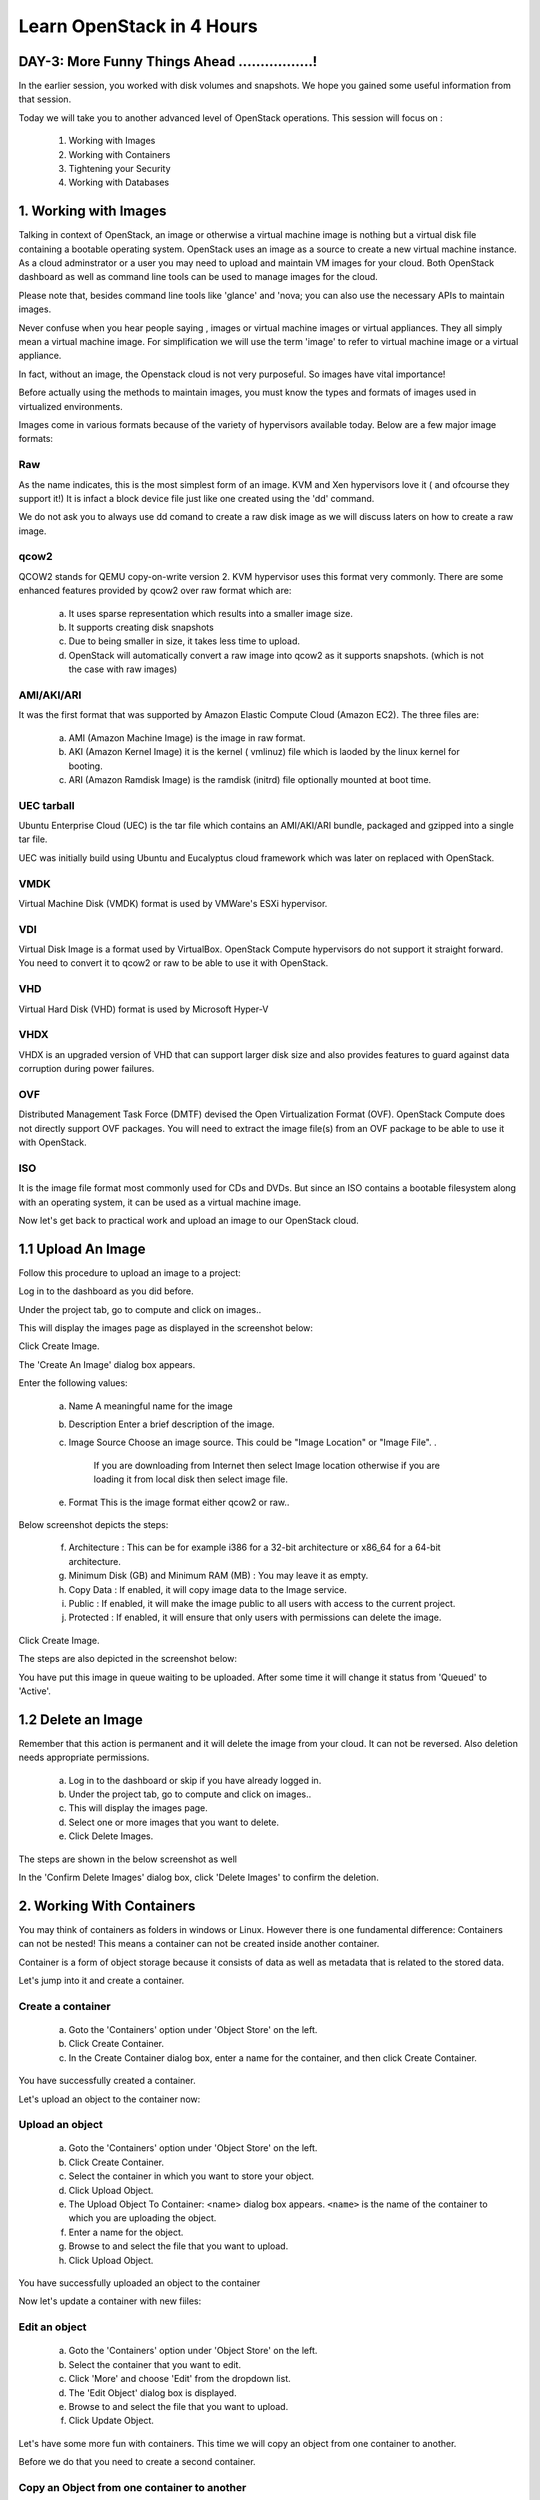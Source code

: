 Learn OpenStack in 4 Hours
___________________________

DAY-3: More Funny Things Ahead .................! 
---------------------------------------------------------------------------------------------

In the earlier session, you worked with disk volumes and snapshots. We hope you gained some useful information from that session.

Today we will take you to another advanced level of OpenStack operations. This session will focus on :


	1.	Working with Images

	2.	Working with Containers

	3.	Tightening your Security

	4.	Working with Databases

	


1.	Working with Images
-----------------------------------------

Talking in context of OpenStack, an image or otherwise a virtual machine image is nothing but a virtual disk file containing a bootable operating system. 
OpenStack uses an image as a source to create a new virtual machine instance. As a cloud adminstrator or a user you may need to upload and maintain VM images for your cloud.
Both OpenStack dashboard as well as command line tools can be used to manage images for the cloud.

Please note that, besides command line tools like 'glance' and 'nova; you can also use the necessary APIs to maintain images.

Never confuse when you hear people saying , images or virtual machine images or virtual appliances. 
They all simply mean a virtual machine image. For simplification we will use the term 'image' to refer to virtual machine image or a virtual appliance.

In fact, without an image, the Openstack cloud is not very purposeful. So images have vital importance!

Before actually using the methods to maintain images, you must know the types and formats of images used in virtualized environments.

Images come in various formats because of the variety of hypervisors available today. Below are a few major image formats:

Raw
===

As the name indicates, this is the most simplest form of an image. KVM and Xen hypervisors love it ( and ofcourse they support it!) 
It is infact a block device file just like one created using the 'dd' command. 

We do not ask you to always use dd comand to create a raw disk image as we will discuss laters on how to create a raw image. 

qcow2
=====

QCOW2 stands for QEMU copy-on-write version 2. KVM hypervisor uses this format very commonly. There are some enhanced features provided by qcow2 over raw format which are:

	a.	It uses sparse representation which results into a smaller image size.

	b.	It supports creating disk snapshots

	c.	Due to being smaller in size, it takes less time to upload.

	d. 	OpenStack will automatically convert a raw image into qcow2 as it supports snapshots. (which is not the case with raw images)
	

AMI/AKI/ARI
========

It was the first format that was supported by Amazon Elastic Compute Cloud (Amazon EC2). The three files are:

	a.	AMI (Amazon Machine Image) is the image in raw format.
	
	b.	AKI (Amazon Kernel Image) it is the kernel ( vmlinuz) file which is laoded by the linux kernel for booting.
	
	c.	ARI (Amazon Ramdisk Image) is the ramdisk (initrd) file optionally mounted at boot time. 



UEC tarball
========

Ubuntu Enterprise Cloud (UEC)  is the tar file which contains an AMI/AKI/ARI bundle, packaged and gzipped into a single tar file.

UEC was initially build using Ubuntu and Eucalyptus cloud framework which was later on replaced with OpenStack.

VMDK
=====

Virtual Machine Disk (VMDK) format is used by VMWare's ESXi hypervisor.

VDI
====

Virtual Disk Image is a format used by VirtualBox. OpenStack Compute hypervisors do not support it straight forward. You need to convert it to qcow2 or raw to be able to use it with OpenStack.


VHD
====

Virtual Hard Disk (VHD) format is used by Microsoft Hyper-V

VHDX
====

VHDX is an upgraded version of VHD that can support larger disk size and also provides features to guard against data corruption during power failures.

OVF
===

Distributed Management Task Force (DMTF) devised the Open Virtualization Format (OVF).  OpenStack Compute does not directly support OVF packages.
You will need to  extract the image file(s) from an OVF package to be able to use it with OpenStack.

ISO
===

It is the image file format most commonly used for CDs and DVDs. But since an ISO contains a bootable filesystem along with an operating system, it can be used as a virtual machine image.


Now let's get back to practical work and upload an image to our OpenStack cloud.

1.1	Upload An Image
-------------------------------------

Follow this procedure to upload an image to a project:

Log in to the dashboard as you did before.

Under the project tab, go to compute and click on images..

This will display the images page as displayed in the screenshot below:

|image1|


Click Create Image.

The 'Create An Image' dialog box appears.

Enter the following values:

	a.	Name		A meaningful name for the image

	b.	Description	Enter a brief description of the image.

	c.	Image Source	Choose an image source. This could be "Image Location"  or "Image File". . 
		
				If  you are downloading from Internet then select Image location otherwise if you are loading it from local disk then select image file.
	
	e.	Format		This is the image format either qcow2 or raw..

Below screenshot depicts the steps:

|image2|



	f.	Architecture			:	This can be for example  i386 for a 32-bit architecture or x86_64 for a 64-bit architecture.
	
	g.	Minimum Disk (GB) and Minimum RAM (MB) :	You may leave it as empty.
	
	h.	Copy Data			:	If enabled, it will copy image data to the Image service.
	
	i.	Public				:	If enabled, it will make the image public to all users with access to the current project.
	
	j.	Protected		 		:	If enabled, it will ensure that only users with permissions can delete the image.


Click Create Image.

The steps are also depicted in the screenshot  below:

|image3|

You have put this image in queue waiting to be uploaded. After some time it will change it status from 'Queued' to 'Active'.

1.2	Delete an Image
------------------------------------

Remember that this action is permanent and it will delete the image from your cloud. It can not be reversed. Also deletion needs appropriate permissions.

	a.	Log in to the dashboard or skip if you have already logged in.

	b.	Under the project tab, go to compute and click on images..

	c.	This will display the images page.

	d.	Select one or more images that you want to delete.

	e.	Click Delete Images.

The steps are shown in the below screenshot as well

|image4|

In the 'Confirm Delete Images' dialog box, click 'Delete Images' to confirm the deletion.


2.	Working With Containers
---------------------------------------------------------

You may think of containers as folders in windows or Linux. However there is one fundamental difference: Containers can not be nested! This means a container can not be created inside another container.

Container is a form of object storage because it consists of  data as well as metadata that is related to the stored data.

Let's jump into it and create a container.

Create a container
=============

	a.	Goto the 'Containers' option under 'Object Store' on the left.

	b.	Click Create Container.

	c.	In the Create Container dialog box, enter a name for the container, and then click Create Container.

You have successfully created a container.

Let's upload an object to the container now:


Upload an object
============

	a.	Goto the 'Containers' option under 'Object Store' on the left.

	b.	Click Create Container.

	c.	Select the container in which you want to store your object.

	d.	Click Upload Object.

	e.	The Upload Object To Container: <name> dialog box appears. ``<name>`` is the name of the container to which you are uploading the object.

	f.	Enter a name for the object.

	g.	Browse to and select the file that you want to upload.

	h.	Click Upload Object.

You have successfully uploaded an object to the container

Now let's update a container with new fiiles:

Edit an object
==========

	a.	Goto the 'Containers' option under 'Object Store' on the left.

	b.	Select the container that you want to edit.

	c.	Click 'More' and choose 'Edit' from the dropdown list.

	d.	The 'Edit Object' dialog box is displayed.

	e.	Browse to and select the file that you want to upload.

	f.	Click Update Object.

Let's have some more fun with containers. This time we will copy an object from one container to another. 

Before we do that you need to create a second container.

Copy an Object from one container to another
==================================
Once you have ceated two or more containers, you can use the below procedure:

	a.	Goto the 'Containers' option under 'Object Store' on the left.

	b.	Select the container that contains your source object.

	c.	Click More and choose Copy from the dropdown list.

	d.	In the Copy Object launch dialog box, enter the following values:

	e.	Destination Container: Choose the destination container from the list.

	f.	Path: Specify a path in which the new copy should be stored inside of the selected container.

	g.	Destination object name: Enter a name for the object in the new container.

	h.	Click Copy Object.

Thats it! you copied objects beteen containers.  Now let's talk about securing the VM instances:

3.	Tightening Your Security
---------------------------------------------

Security Groups and Rules
====================

OpenStack provides a feature called security groups. A security group is like an 'Access Control List' that contains several rules. 
Each rule either allows or blocks some kind of traffic. 
Openstack has a default secuity group with a rule which blocks all incomming traffic.

Before  you launch your instance, it is better to add rules to the default security group for allowing  SSH traffic so you can access your VM instance remotely.

You can add additional rules to this security group to allow HTTP or HTTPS traffic or any other type of traffic that you desire.

SSH Keypairs
==========

Key pairs provide an alternative mechanism to password based authentication. A key pair is a combination of a public key and a private key.

To enable key based authentication on a VM instance, you need to inject that key to it first. 
You must remember that the image that you are going to use for creating your instance must include 'cloud-init' package. 

Secondly, your project must include at least one key-pair. And the same key-pair can be used with multiple instances.

It is possible to generate  a key-pair inside dashboard or otherwise you can also import an exising key from  your pc or laptop.

Fixed and Floating IP Addresses
=================
I hope you remember that you created a private network in an earlier session! This private network is used to assign IP addresses to the newly created VM instances.

This private IP address is assigned as a fixed address and it is released when the instance is destroyed (or terminated).

Besides this private IP address it is also possible to assign a public IP address to the instance so that you can access your VM instance from your own pc over the Internet.

This  IP is called a floating IP as it can be added and removed dynamically. Also it can be un configured from one instance and reconfigured on another instance. So it can keep on floating between instances.

During the first day session you assigned a floating IP to your instance and also added rules to the default security group. 

Let's proceed ahead and learn about OpenStack's database as a service.

4.	Working With Databases
------------------------------------------------

OpenStack database service offers provisioning of both relational as well as non relational databases in a scalable and reliable manner. 

Without any need to handle those complex and time taking tasks of installing software packages for the databases, you can simply and quickly create and use a database.

Let's create a new database instance to see how it works. 

Create a database instance
=====================

Note: Please remember that before you create a databae, you need to configure a default datastore. In this case since you are using the trystack environmnent, it has already configured the default datastore for you.


	1.	Log in to the dashboard.

	2.	Under project tab, go to the 'Database' tab and lick on 'Instances'

	3. 	You will see if there are any pre existing instances.

	4.	Click on 'Launch Instance'


In the new popup window enter the details about your new database instance:

	Database Name: Specify a name for the database instance.

	Flavor: Select an appropriate flavor for the instance.

	Volume Size: Select a volume size. Volume size is expressed in GB.

	Initialize Databases: Initial Database

	Optionally provide a comma separated list of databases to create, for example:

	database1, database2, database3

	Initial Admin User: Create an initial admin user. This user will have access to all the databases you create.

	Password: Specify a password associated with the initial admin user you just named.

	Host: Optionally, allow the user to connect only from this host. If you do not specify a host, this user will be allowed to connect from anywhere.

Click the Launch button. The new database instance appears in the databases list.


Backup and restore a database
=========================

You can use Database services to backup a database and store the backup artifact in the Object Storage module. 

Later on, if the original database is damaged, you can use the backup artifact to restore the database. The restore process creates a database instance.

This example shows you how to back up and restore a MySQL database.

To backup the database instance

	1	.Log in to the dashboard.

	2.	On the Project tab, open the Database tab and click Instances category. This displays the existing instances in your system.

	3.	Click Create Backup.

In the Backup Database dialog box, specify the following values:

	Name 			Specify a name for the backup.

	Database Instance		Select the instance you want to back up.

	Click Backup. 		The new backup appears in the backup list.



Now assume that your original database instance is damaged and you need to restore it. You do the restore by using your backup to create a new database instance.

Restore a database instance
=====================

	1.	Log in to the dashboard.

	2.	On the Project tab, open the Database tab and click Backups category. This lists the available backups.

	3.	Check the backup you want to use and click Restore Backup.

	4.	In the Launch Database dialog box, specify the values you want for the new database instance.

	5.	Click the Restore From Database tab and make sure that this new instance is based on the correct backup.

	6.	Click Launch.

The new instance appears in the database instances list.

You can change various characteristics of a database instance, such as its volume size and flavor.

Change the volume size of an instance
=============================

	1.	Log in to the dashboard.
.
	2.	On the Project tab, open the Database tab and click Instances category. This displays the existing instances in your system.

	3.	Check the instance you want to work with. In the Actions column, expand the drop down menu and select Resize Volume.

	4.	In the Resize Database Volume dialog box, fill in the New Size field with an integer indicating the new size you want for the instance. Express the size in GB, and note that the new size must be larger than the current size.

Click Resize Database Volume.


To change the flavor of an instance
==========================

	1.	Log in to the dashboard.

	2.	On the Project tab, open the Database tab and click Instances category. This displays the existing instances in your system.

	3.	Check the instance you want to work with. In the Actions column, expand the drop down menu and select Resize Instance.

	4.	In the Resize Database Instance dialog box, expand the drop down menu in the New Flavor field. Select the new flavor you want for the instance.

	5.	Click Resize Database Instance.




.. |image1| image:: media/d3_image1.png
.. |image2| image:: media/d3_image2.png
.. |image3| image:: media/d3_image3.png
.. |image4| image:: media/d3_image4.png
.. |image5| image:: media/d3_image5.png
.. |image6| image:: media/d3_image6.png
.. |image7| image:: media/d3_image7.png
.. |image8| image:: media/d3_image8.png
.. |image9| image:: media/d3_image9.png
.. |image10| image:: media/d3_image10.png
.. |image11| image:: media/d3_image11.png
.. |image12| image:: media/d3_image12.png
.. |image13| image:: media/d3_image13.png
.. |image14| image:: media/d3_image14.png
